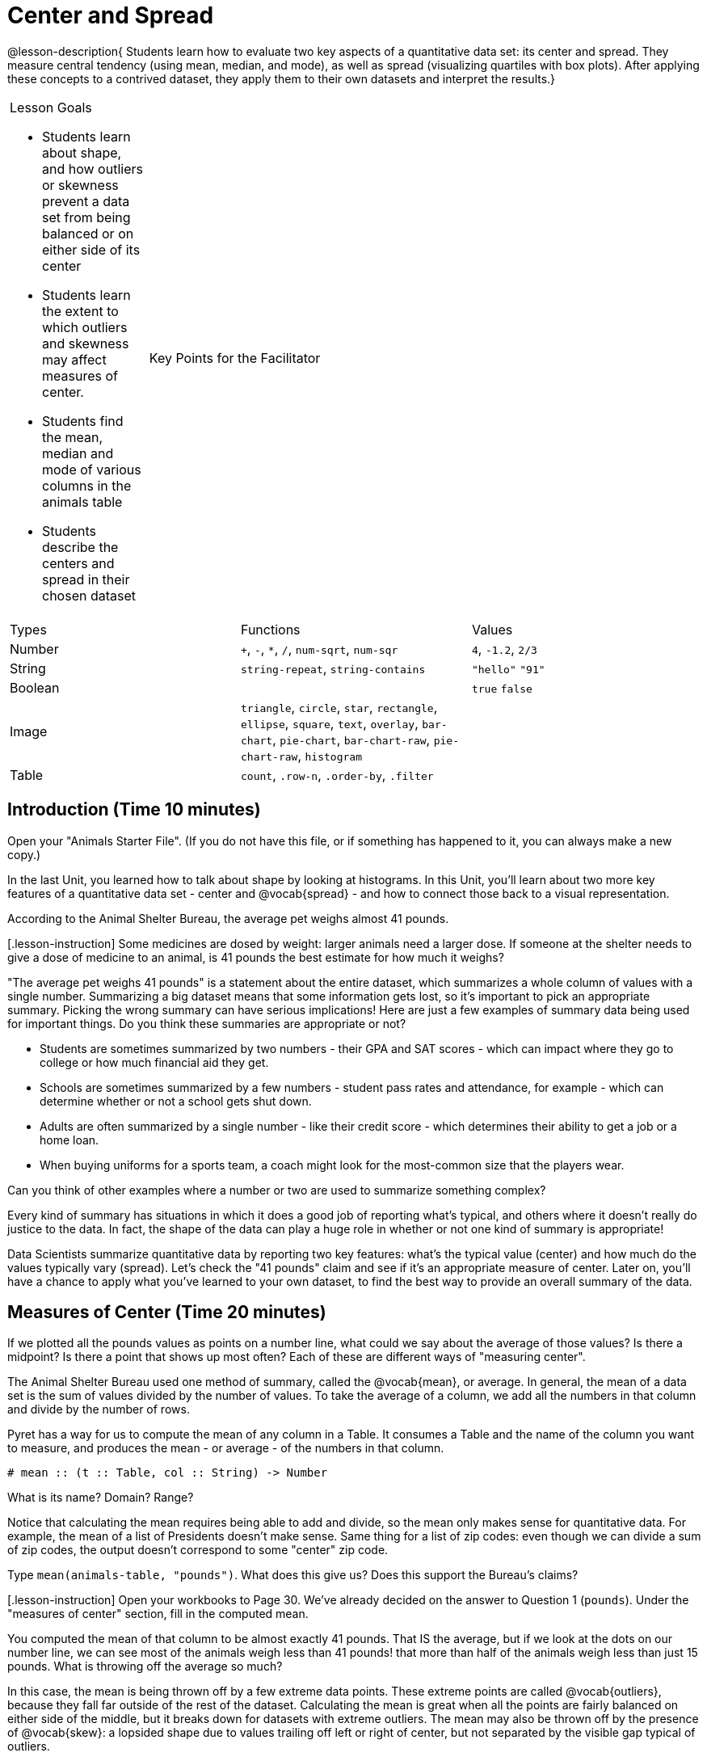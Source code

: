 = Center and Spread

@lesson-description{
Students learn how to evaluate two key aspects of a quantitative
data set: its center and spread. They measure central tendency
(using mean, median, and mode), as well as spread (visualizing
quartiles with box plots). After applying these concepts to a
contrived dataset, they apply them to their own datasets and
interpret the results.}

[.left-header,cols="20a,80a",stripes=none]
|===
|Lesson Goals

* Students learn about shape, and how outliers or skewness prevent a data set from being balanced or on either side of its center
* Students learn the extent to which outliers and skewness may affect measures of center.
* Students find the mean, median and mode of various columns in the animals table
* Students describe the centers and spread in their chosen dataset

| Key Points for the Facilitator
|
* Computer for each student (or pair), with access to the internet
* Student workbooks, and something to write with
|===

[colos='2a,5a,5a']
|===
|Types|Functions|Values
|Number
| `+`, `-`, `*`, `/`, `num-sqrt`, `num-sqr`
| `4`, `-1.2`, `2/3`

| String
| `string-repeat`, `string-contains`
| `"hello"` `"91"`

| Boolean
|
| `true` `false`

| Image
| `triangle`, `circle`, `star`, `rectangle`, `ellipse`, `square`, `text`, `overlay`, `bar-chart`, `pie-chart`, `bar-chart-raw`, `pie-chart-raw`, `histogram`
|

| Table
| `count`, `.row-n`, `.order-by`, `.filter`
|

|===

== Introduction (Time 10 minutes)

[.lesson-instruction]
Open your "Animals Starter File". (If you do not have this file,
or if something has happened to it, you can always make a new
copy.)

In the last Unit, you learned how to talk about shape by looking
at histograms. In this Unit, you’ll learn about two more key
features of a quantitative data set - center and @vocab{spread} - and how
to connect those back to a visual representation.

[.lesson-point]
According to the Animal Shelter Bureau, the average pet weighs almost 41 pounds.

[.lesson-instruction] Some medicines are dosed by weight: larger
animals need a larger dose. If someone at the shelter needs to
give a dose of medicine to an animal, is 41 pounds the best
estimate for how much it weighs?

////
Invite an open discussion for a few minutes.
////

"The average pet weighs 41 pounds" is a statement about the
entire dataset, which summarizes a whole column of values with a
single number. Summarizing a big dataset means that some
information gets lost, so it’s important to pick an appropriate
summary. Picking the wrong summary can have serious implications!
Here are just a few examples of summary data being used for
important things. Do you think these summaries are appropriate or
not?

- Students are sometimes summarized by two numbers - their GPA
  and SAT scores - which can impact where they go to college or
  how much financial aid they get.
- Schools are sometimes summarized by a few numbers - student
  pass rates and attendance, for example - which can determine
  whether or not a school gets shut down.
- Adults are often summarized by a single number - like their
  credit score - which determines their ability to get a job or a
  home loan.
- When buying uniforms for a sports team, a coach might look for
  the most-common size that the players wear.

[.lesson-instruction]
Can you think of
other examples where a number or two are used to summarize
something complex?

Every kind of summary has situations in which it does a good job
of reporting what’s typical, and others where it doesn’t really
do justice to the data. In fact, the shape of the data can play a
huge role in whether or not one kind of summary is appropriate!

Data Scientists summarize quantitative data by reporting two key
features: what’s the typical value (center) and how much do the
values typically vary (spread). Let’s check the "41 pounds" claim
and see if it’s an appropriate measure of center. Later on,
you’ll have a chance to apply what you’ve learned to your own
dataset, to find the best way to provide an overall summary of
the data.

== Measures of Center (Time 20 minutes)

If we plotted all the pounds values as points on a number line,
what could we say about the average of those values? Is there a
midpoint? Is there a point that shows up most often? Each of
these are different ways of "measuring center".

////
Draw some sample points on a number line, and have students
volunteer different ways to summarize the distribution.
////

The Animal Shelter Bureau used one method of summary, called the
@vocab{mean}, or average. In general, the mean of a data set is
the sum of values divided by the number of values. To take the
average of a column, we add all the numbers in that column and
divide by the number of rows.

////
This lesson does not teach the algorithm for computing averages,
but this would be an appropriate time to do so.
////

Pyret has a way for us to compute the mean of any column in a
Table. It consumes a Table and the name of the column you want to
measure, and produces the mean - or average - of the numbers in
that column.

----
# mean :: (t :: Table, col :: String) -> Number
----

[.lesson-instruction]
What is its name? Domain? Range?

Notice that calculating the mean requires being able to add and
divide, so the mean only makes sense for quantitative data. For
example, the mean of a list of Presidents doesn’t make sense.
Same thing for a list of zip codes: even though we can divide a
sum of zip codes, the output doesn’t correspond to some "center"
zip code.

Type `mean(animals-table, "pounds")`. What does this give us?
Does this support the Bureau’s claims?

[.lesson-instruction] Open your workbooks to Page 30. We’ve
already decided on the answer to Question 1 (`pounds`). Under the
"measures of center" section, fill in the computed mean.

You computed the mean of that column to be almost exactly 41
pounds. That IS the average, but if we look at the dots on our
number line, we can see most of the animals weigh less than 41
pounds! that more than half of the animals weigh less than just
15 pounds. What is throwing off the average so much?

////
Point students to Kujo and Mr. Peanutbutter.
////

In this case, the mean is being thrown off by a few extreme data
points. These extreme points are called @vocab{outliers}, because
they fall far outside of the rest of the dataset. Calculating the
mean is great when all the points are fairly balanced on either
side of the middle, but it breaks down for datasets with extreme
outliers. The mean may also be thrown off by the presence of
@vocab{skew}: a lopsided shape due to values trailing off left or
right of center, but not separated by the visible gap typical of
outliers.

[.lesson-instruction] Make a histogram of the pounds column, and
try different bin sizes. Can you see the skew towards the right,
with a huge number of animals clumped to the left?

A different way to measure center is to line up all of the data
points - in order - and find a point in the center where half of
the values are smaller and the other half are larger. This is the
@vocab{median}, or "middle" value of a list.

As an example, consider this list:

  2, 3, 1

Here 2 is the median, because it separates the "top half" (all
values greater than 2, which is just 3), and the "bottom half"
(all values less than or equal to 2).

////
We recommend the following "pencil and paper algorithm" for median finding:

Sort the list.
Cross out the highest number.
Cross out the lowest number.
Repeat until there is only one number left - the median. If there
are two numbers, take the mean of those numbers.
////

Pyret has a function to compute the median of a list as well, with the contract:

----
# median :: (t :: Table, col :: String) -> Number
----

[.lesson-instruction]
Compute the median for the pounds column in our dataset, and add
this to Page 30. Is it different than the mean? What can we
conclude when the median is so much lower than the mean? For
practice, compute the mean and median for the weeks and age
columns.

The third and last measure of center is the @vocab{mode} of a
dataset. The mode of a data set is the value that appears most
often. Median and Mean always produce one number, but if two or
more values are equally common, there can be more than one mode.
If all values are equally common, then there is no mode at all!

Often there will be just one number in the list: many data sets
are what we call "unimodal". But sometimes there are exceptions!
Consider the following three datasets:

  1, 2, 3, 4
  1, 2, 2, 3, 4
  1, 1, 2, 3, 4, 4

- The first dataset has no mode at all!.
- The mode of the second data set is 2, since 2 appears more than
  any other number.
- The mode of the last data set is both 1 and 4, because 1 and 4
  both appear more often than any other element, and because they
  appear equally often.

In Pyret, the modes are calculated by the modes function, which
consumes a Table and the name of the column you want to measure,
and produces a List of Numbers.

----
# modes :: (t :: Table, col :: String) -> List<Number>
----

[.lesson-instruction]
Compute the modes of the pounds column, and add it to Page 30.
What did you get? The most common number of pounds an animal
weighs is 6.5! That’s well below our mean and even our median,
which is further evidence of outliers or skewness.

At this point, we have a lot of evidence that suggests the
Bureau’s use of "mean" to summarize data isn’t ideal. Our mean
weight agrees with their findings, but we have three reasons to
suspect that mean isn’t the best value to use:

- The median is only 13.4 pounds.
- The mode of our dataset is only 6.5 pounds, which suggests a
  cluster of animals that weigh less than one-sixth the mean.
- When viewed as a histogram, we can see the rightward skew in
  the dataset. Mean is sensitive to highly-skewed datasets

The Animal Shelter Bureau started with a fact: the mean weight is
about 41 pounds. But then they reported a conclusion without
checking to see if that was the best summary statistic to look
at. As Data Scientists, we had to look deeper into the data to
find out whether or not to settle for the Bureau’s summary. This
is why using tools like histograms can be so important when
deciding on a summary tool.

[.lesson-instruction]
"In 2003, the average American family earned $43,000 a year -
well above the poverty line! Therefore very few Americans were
living in poverty." Do you trust this statement? Why or why not?

Consider how many policies or laws are informed by statistics
like this! Knowing about measures of center helps us see through
misleading statements.

[.lesson-instruction]
Shape Matters

You now have three different ways to measure center in a dataset.
But how do you know which one to use? Depending on the shape of
the dataset, a measure could be really useful or totally
misleading! Here are some guidelines for when to use one
measurement over the other:
- If the data is doesn’t show much skewness or have outliers,
  mean is the best summary because it incorporates information
  from every value.
- If the data clearly has a lot of outliers or skewness, median
  gives a better summary of center than the mean.
- If there are very few possible values, such as AP Scores (1-5),
  the mode could be a useful way to summarize the data set.

== Measures of Spread(Time 20 minutes)

Measuring the "center" of a dataset is helpful, and we’ve seen
that shape should be taken into account. But we should also pay
attention to the spread in a data set. A teacher may report that
her students averaged a 75 on a test, but it’s important to know
how those scores were spread out: did all of them get exactly 75,
or did half score 100 and the other half 50? When Data Scientists
use the mean of a sample to estimate the mean of a whole
population, it’s important to know the spread in order to report
how good or bad a job that estimate does.

Suppose we lined up all of the values in the pounds column from
smallest to largest, and then split the line up into two equal
groups by taking the median. We can learn something about the
spread of the data set by taking things further: The middle of
the lighter half of animals is called the first @vocab{quartile},
Q1, and the middle of the heavier half of animals is the third
quartile, Q3. Once we find these numbers, we can say that the
middle half of the animals’ weights are spread between Q1 and Q3.

[.lesson-instruction]
The first quartile (Q1) is the value for which 25% of the animals
weighed that amount or less. What does the third quartile
represent?

Point out the five numbers that create these quartiles: the three
medians, the minimum and the maximum.

We can use @vocab{box plots} to visualize these quartiles. These
plots can easily be represented using just five numbers, which
makes them convenient ways to display data. Below is the contract
for box-plot, along with an example that will make a box plot for
the pounds column in the animals-table.
# box-plot :: (t :: Table, column :: String) -> Image
box-plot(animals-table, "pounds")

[.lesson-instruction]
Type in this expression in the Interactions Area, and see the resulting plot.

This plot shows us the spread in our dataset according to five numbers.

- The minimum value in the dataset (at the left of "whisker"). In
  our dataset, that’s just 0.1 pounds.
- The First Quartile (Q1) (the left edge of the box), is computed
  by taking the median of the smaller half of the values. In the
  pounds column, that’s 4.3 pounds.
- The Median (Q2) value (the line in the middle), which is the
  second Quartile of the whole dataset. We already computed this
  to be 13.4 pounds.
- The Third Quartile (Q3) (the right edge of the box), which is
  computed by taking the median of the larger half of the values.
  That’s 68 pounds in our dataset.
- The maximum value in the dataset (at the right of the
  "whisker"). In our dataset, that’s 172 pounds.

One way to summarize the spread in the dataset is to measure the
distance between the largest value and the smallest value. When
we talk about functions having many possible outputs, we use the
term "Range" to describe them. (Note: the term "Range" means
something different in statistics than it does in algebra and
programming!) When we look at the distance between the smallest
and largest values in our dataset, we use the same term.

[.lesson-instruction]
Turn to Page 30, and fill in the five-number summary for the
pounds column, and sketch the box-plot. What conclusions can you
draw about the distribution of values in this column?

Data Scientists subtract the 1st quartile from the 3rd quartile
to compute the range of the "middle half" of the dataset, also
called the @vocab{interquartile range}.

[.lesson-instruction]
Find the @vocab{interquartile range} of this dataset.

- What percentage of animals fall within the interquartile range?
- What percentage of animals fall within any of the quartiles?

////
68−4.3=63.7 pounds
////

Now that you’re comfortable creating box plots and looking at
measures of spread on the computer, it’s time to put your skills
to the test!

[.lesson-instruction]
Turn to Page 31 and complete the questions you see there.

////
Review students’ answers, especially to the question five.
////

Just as pie and bar charts are ways of visualizing categorical
data, box plots and histograms are both ways of visualizing the
shape of quantitative data. Box plots make it easy to see the
5-number summary, and compare the Range and Interquartile Range.
Histograms make it easier to see outliers, and offer more
granularity when using smaller bins.

Box-plots and Histograms can both tell us a lot about the shape
of a dataset, but they do so by grouping data quite differently.
A box-plot always has four quartiles, which may fall on
differently-sized intervals but all contain the same number of
points. A histogram, on the other hand, has identically-sized
intervals which can contain very different numbers of points.

[.lesson-instruction]
Turn to Page 32 and see if you can identify which box-plot matches which histogram.

== Your Dataset(Time 20 minutes)

By now, you’ve got a good handle on how to report center, shape
and spread, and it’s time to apply those skills to your dataset!

[.lesson-instruction]
Take 10 minutes to fill out Page 33 in your Student Workbook.
Choose a column to investigate, and write up your findings.

== Closing(Time 5 minutes)

Data Scientists are skeptical people: they don’t trust a claim
unless they can see the data, or at least get some summary
information about the center, shape and spread in the dataset. In
the next Unit, you’ll investigate new ways to visualize spread
and distribution.

== Additional Exercises:

Critiquing Findings
